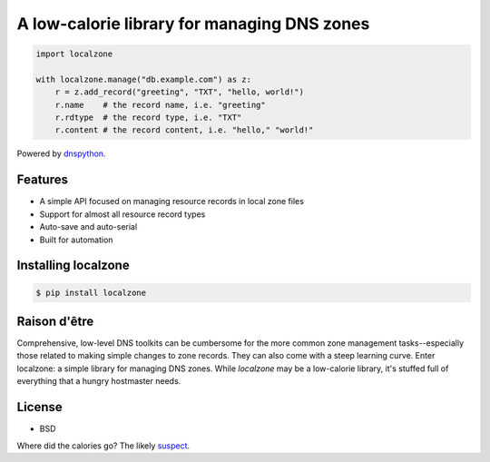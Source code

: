 
A low-calorie library for managing DNS zones
============================================

.. code:: python

   import localzone

   with localzone.manage("db.example.com") as z:
       r = z.add_record("greeting", "TXT", "hello, world!")
       r.name    # the record name, i.e. "greeting"
       r.rdtype  # the record type, i.e. "TXT"
       r.content # the record content, i.e. "hello," "world!"


Powered by `dnspython <https://pypi.org/project/dnspython/>`_.


Features
--------

- A simple API focused on managing resource records in local zone files
- Support for almost all resource record types
- Auto-save and auto-serial
- Built for automation


Installing localzone
--------------------

.. code-block:: shell

    $ pip install localzone


Raison d'être
-------------

Comprehensive, low-level DNS toolkits can be cumbersome for the more common zone management tasks--especially those related to making simple changes to zone records. They can also come with a steep learning curve. Enter localzone: a simple library for managing DNS zones. While `localzone` may be a low-calorie library, it's stuffed full of everything that a hungry hostmaster needs.


License
-------

- BSD


Where did the calories go? The likely `suspect <https://www.traegergrills.com/recipes/pork/meat-lovers-calzone-smoked-marinara>`_.
